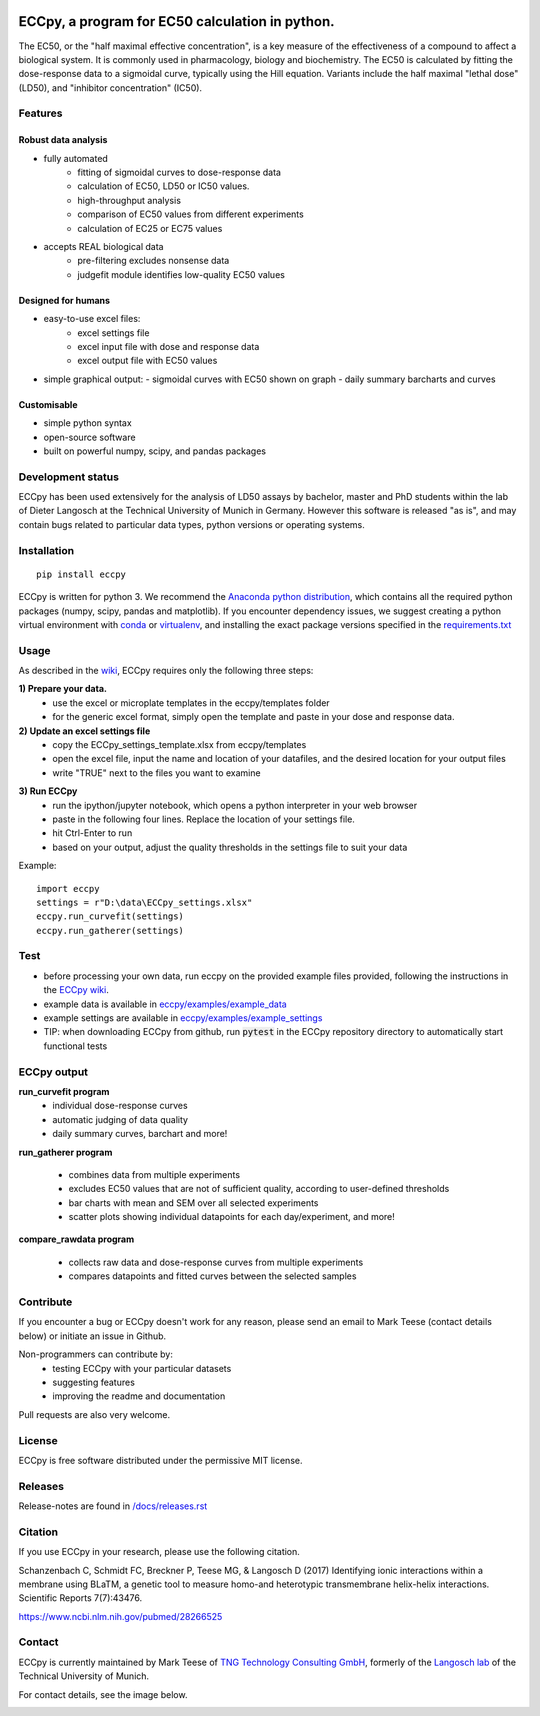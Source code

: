 
.. image:: https://raw.githubusercontent.com/teese/eccpy/master/docs/logo/ECCpy_logo.png
   :height: 200px
   :width: 600 px
   :scale: 50 %

ECCpy, a program for EC50 calculation in python.
================================================

The EC50, or the "half maximal effective concentration", is a key measure of the effectiveness of a compound to affect a biological system.
It is commonly used in pharmacology, biology and biochemistry. The EC50 is calculated by fitting the dose-response data to a sigmoidal curve,
typically using the Hill equation. Variants include the half maximal "lethal dose" (LD50), and "inhibitor concentration" (IC50).

Features
--------

Robust data analysis
....................

* fully automated
   - fitting of sigmoidal curves to dose-response data
   - calculation of EC50, LD50 or IC50 values.
   - high-throughput analysis
   - comparison of EC50 values from different experiments
   - calculation of EC25 or EC75 values

* accepts REAL biological data
   - pre-filtering excludes nonsense data
   - judgefit module identifies low-quality EC50 values

Designed for humans
....................

* easy-to-use excel files:
   - excel settings file
   - excel input file with dose and response data
   - excel output file with EC50 values

* simple graphical output:
  - sigmoidal curves with EC50 shown on graph
  - daily summary barcharts and curves

Customisable
............
* simple python syntax
* open-source software
* built on powerful numpy, scipy, and pandas packages

Development status
------------------

ECCpy has been used extensively for the analysis of LD50 assays by bachelor, master and PhD students within the lab of Dieter Langosch
at the Technical University of Munich in Germany. However this software is released "as is", and may contain bugs
related to particular data types, python versions or operating systems.

Installation
------------
::

	pip install eccpy

ECCpy is written for python 3. We recommend the `Anaconda python distribution <https://www.anaconda.com/products/individual>`_,
which contains all the required python packages (numpy, scipy, pandas and matplotlib). If you encounter dependency issues, we suggest
creating a python virtual environment with `conda <https://docs.conda.io/projects/conda/en/latest/user-guide/tasks/manage-environments.html#creating-an-environment-with-commands>`_
or `virtualenv <https://packaging.python.org/guides/installing-using-pip-and-virtual-environments>`_, and installing the exact package versions
specified in the `requirements.txt <https://github.com/teese/eccpy/tree/develop/requirements.txt>`_

Usage
-----

As described in the `wiki <https://github.com/teese/eccpy/wiki>`_, ECCpy requires only the following three steps:


**1) Prepare your data.**
 - use the excel or microplate templates in the eccpy/templates folder
 - for the generic excel format, simply open the template and paste in your dose and response data.

**2) Update an excel settings file**
 - copy the ECCpy_settings_template.xlsx from eccpy/templates
 - open the excel file, input the name and location of your datafiles, and the desired location for your output files
 - write "TRUE" next to the files you want to examine

.. image:: https://raw.githubusercontent.com/teese/eccpy/master/docs/images/01_run_curvefit_settings.png
   :height: 120px
   :width: 700px

**3) Run ECCpy**
 - run the ipython/jupyter notebook, which opens a python interpreter in your web browser
 - paste in the following four lines. Replace the location of your settings file.
 - hit Ctrl-Enter to run
 - based on your output, adjust the quality thresholds in the settings file to suit your data

Example::

	import eccpy
	settings = r"D:\data\ECCpy_settings.xlsx"
	eccpy.run_curvefit(settings)
	eccpy.run_gatherer(settings)

Test
----

* before processing your own data, run eccpy on the provided example files provided, following the instructions in the `ECCpy wiki <https://github.com/teese/eccpy/wiki>`_.
* example data is available in `eccpy/examples/example_data <https://github.com/teese/eccpy/tree/develop/eccpy/examples/example_data>`_
* example settings are available in `eccpy/examples/example_settings <https://github.com/teese/eccpy/tree/develop/eccpy/examples/example_settings>`_
* TIP: when downloading ECCpy from github, run :code:`pytest` in the ECCpy repository directory to automatically start functional tests


ECCpy output
------------

**run_curvefit program**
 - individual dose-response curves
 - automatic judging of data quality
 - daily summary curves, barchart and more!

.. image:: https://raw.githubusercontent.com/teese/eccpy/master/docs/images/curve_fit_output_sample3.png
   :height: 300px
   :width: 900px


.. image:: https://raw.githubusercontent.com/teese/eccpy/master/docs/images/generated_data_0EC50_analysis_fig.png
   :height: 500px
   :width: 500px

**run_gatherer program**

 - combines data from multiple experiments
 - excludes EC50 values that are not of sufficient quality, according to user-defined thresholds
 - bar charts with mean and SEM over all selected experiments
 - scatter plots showing individual datapoints for each day/experiment, and more!

**compare_rawdata program**

 - collects raw data and dose-response curves from multiple experiments
 - compares datapoints and fitted curves between the selected samples

.. image:: https://raw.githubusercontent.com/teese/eccpy/master/docs/images/20160527_0_compare_raw.png
   :height: 600px
   :width: 700px

Contribute
----------

If you encounter a bug or ECCpy doesn't work for any reason, please send an email to Mark Teese (contact details below) or initiate an issue in Github.

Non-programmers can contribute by:
 - testing ECCpy with your particular datasets
 - suggesting features
 - improving the readme and documentation

Pull requests are also very welcome.

License
-------

ECCpy is free software distributed under the permissive MIT license.

Releases
--------

Release-notes are found in `/docs/releases.rst <https://github.com/teese/eccpy/tree/develop/docs/releases.rst>`_


Citation
--------

If you use ECCpy in your research, please use the following citation.

Schanzenbach C, Schmidt FC, Breckner P, Teese MG, & Langosch D (2017) Identifying ionic interactions within a membrane using BLaTM, a genetic tool to measure homo-and heterotypic transmembrane helix-helix interactions. Scientific Reports 7(7):43476.

https://www.ncbi.nlm.nih.gov/pubmed/28266525


Contact
-------

ECCpy is currently maintained by Mark Teese of `TNG Technology Consulting GmbH <https://www.tngtech.com/en/index.html>`_, formerly of the `Langosch lab <http://cbp.wzw.tum.de/index.php?id=9>`_ of the Technical University of Munich.

For contact details, see the image below.

.. image:: https://raw.githubusercontent.com/teese/eccpy/master/docs/images/signac_seine_bei_samois.png
   :height: 150px
   :width: 250px